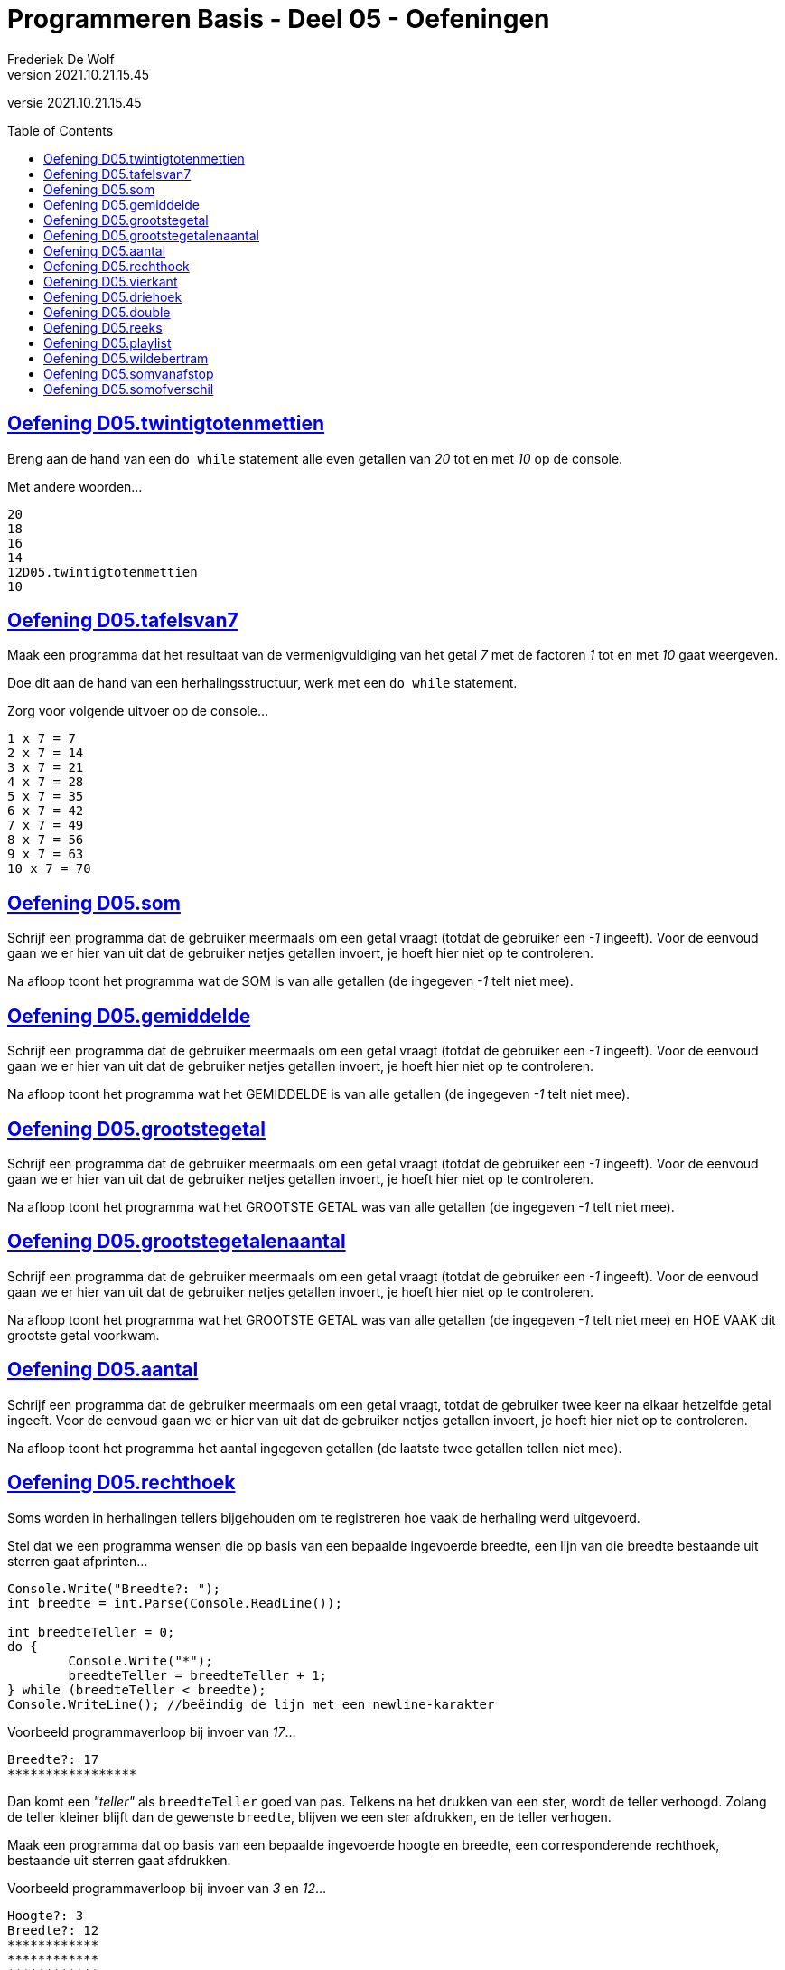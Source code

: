 = Programmeren Basis - Deel 05 - Oefeningen
Frederiek De Wolf
v2021.10.21.15.45
// toc and section numbering
:toc: preamble
:toclevels: 4
// geen auto section numbering voor oefeningen (handigere titels en toc)
//:sectnums:  
:sectlinks:
:sectnumlevels: 4
// source code formatting
:prewrap!:
:source-highlighter: rouge
:source-language: csharp
:rouge-style: github
:rouge-css: class
// inject css for highlights using docinfo
:docinfodir: ../common
:docinfo: shared-head
// folders
:imagesdir: images
:url-verdieping: ../{docname}-verdieping/{docname}-verdieping.adoc
// experimental voor kdb: en btn: macro's van AsciiDoctor
:experimental:

//preamble
[.text-right]
versie {revnumber}
 
== Oefening D05.twintigtotenmettien

//c09

Breng aan de hand van een `do while` statement alle even getallen van __20__ tot en met __10__ op de console.  

Met andere woorden...

[source,shell]
----
20
18
16
14
12D05.twintigtotenmettien
10
----

== Oefening D05.tafelsvan7

//c10

Maak een programma dat het resultaat van de vermenigvuldiging van het getal __7__ met de factoren __1__ tot en met __10__ gaat weergeven.

Doe dit aan de hand van een herhalingsstructuur, werk met een `do while` statement.

Zorg voor volgende uitvoer op de console...

[source,shell]
----
1 x 7 = 7
2 x 7 = 14
3 x 7 = 21
4 x 7 = 28
5 x 7 = 35
6 x 7 = 42
7 x 7 = 49
8 x 7 = 56
9 x 7 = 63
10 x 7 = 70
----
 
== Oefening D05.som

//y5.01

Schrijf een programma dat de gebruiker meermaals om een getal vraagt (totdat de gebruiker een __-1__ ingeeft).  Voor de eenvoud gaan we er hier van uit dat de gebruiker netjes getallen invoert, je hoeft hier niet op te controleren.

Na afloop toont het programma wat de SOM is van alle getallen (de ingegeven __-1__ telt niet mee).

== Oefening D05.gemiddelde

//y5.02

Schrijf een programma dat de gebruiker meermaals om een getal vraagt (totdat de gebruiker een __-1__ ingeeft).  Voor de eenvoud gaan we er hier van uit dat de gebruiker netjes getallen invoert, je hoeft hier niet op te controleren.

Na afloop toont het programma wat het GEMIDDELDE is van alle getallen (de ingegeven __-1__ telt niet mee).

== Oefening D05.grootstegetal

//y5.03

Schrijf een programma dat de gebruiker meermaals om een getal vraagt (totdat de gebruiker een __-1__ ingeeft).  Voor de eenvoud gaan we er hier van uit dat de gebruiker netjes getallen invoert, je hoeft hier niet op te controleren.

Na afloop toont het programma wat het GROOTSTE GETAL was van alle getallen (de ingegeven __-1__ telt niet mee).

== Oefening D05.grootstegetalenaantal

//y5.04

Schrijf een programma dat de gebruiker meermaals om een getal vraagt (totdat de gebruiker een __-1__ ingeeft).  Voor de eenvoud gaan we er hier van uit dat de gebruiker netjes getallen invoert, je hoeft hier niet op te controleren.

Na afloop toont het programma wat het GROOTSTE GETAL was van alle getallen (de ingegeven __-1__ telt niet mee) en HOE VAAK dit grootste getal voorkwam.

== Oefening D05.aantal

//y5.05

Schrijf een programma dat de gebruiker meermaals om een getal vraagt, totdat de gebruiker twee keer na elkaar hetzelfde getal ingeeft.  Voor de eenvoud gaan we er hier van uit dat de gebruiker netjes getallen invoert, je hoeft hier niet op te controleren.

Na afloop toont het programma het aantal ingegeven getallen (de laatste twee getallen tellen niet mee).
 
== Oefening D05.rechthoek

Soms worden in herhalingen tellers bijgehouden om te registreren hoe vaak de herhaling werd uitgevoerd.

Stel dat we een programma wensen die op basis van een bepaalde ingevoerde breedte, een lijn van die breedte bestaande uit sterren gaat afprinten...

[source,csharp,linenums]
----
Console.Write("Breedte?: ");
int breedte = int.Parse(Console.ReadLine());

int breedteTeller = 0;
do {
	Console.Write("*");
	breedteTeller = breedteTeller + 1;
} while (breedteTeller < breedte);
Console.WriteLine(); //beëindig de lijn met een newline-karakter
----

Voorbeeld programmaverloop bij invoer van __17__...

[source,shell]
----
Breedte?: 17
*****************
----

Dan komt een __"teller"__ als `breedteTeller` goed van pas.  Telkens na het drukken van een ster, wordt de teller verhoogd.
Zolang de teller kleiner blijft dan de gewenste `breedte`, blijven we een ster afdrukken, en de teller verhogen.

Maak een programma dat op basis van een bepaalde ingevoerde hoogte en breedte, een corresponderende rechthoek, bestaande uit sterren gaat afdrukken.

Voorbeeld programmaverloop bij invoer van __3__ en __12__...

[source,shell]
----
Hoogte?: 3
Breedte?: 12
************
************
************
----

[source,csharp,linenums]
----
Console.Write("Hoogte?: ");
int hoogte = int.Parse(Console.ReadLine());

Console.Write("Breedte?: ");
int breedte = int.Parse(Console.ReadLine());

// <1> 
----
<1> Hier aanvullen...
 
== Oefening D05.vierkant

Maak een programma dat op basis van een bepaalde ingevoerde zijde een corresponderende vierkant, bestaande uit sterren gaat afdrukken.

Voorbeeld programmaverloop bij invoer van __4__...

[source,shell]
----
Lengte zijde?: 4
****
****
****
****
----

[source,csharp,linenums]
----
Console.Write("Zijde?: ");
int zijde = int.Parse(Console.ReadLine());

// <1>
----
<1> Hier aanvullen...
 
== Oefening D05.driehoek

Maak een programma dat op basis van een bepaalde ingevoerde lengte van een rechthoekszijde een corresponderende gelijkbenige driehoek, bestaande uit sterren gaat afdrukken.

Voorbeeld programmaverloop bij invoer van __5__...

[source,shell]
----
Rechthoekzijde?: 5
*****
****
***
**
*
----

Vul hiervoor volgende code aan...

[source,csharp,linenums]
----
Console.Write("Rechthoekzijde?: ");
int zijde = int.Parse(Console.ReadLine());

// <1>
----
<1> Hier aanvullen...
 
== Oefening D05.double

//c21

Maak een programma dat de gebruiker vraagt naar een `double` waarde.

Voorbeeld programmaverloop bij invoer van __hallo__...

[source,shell]
----
Voer een (double) getal in?: hallo
Einde (wegens geen double getal).
----

Indien geen naar `double` omzetbare waarde wordt ingevoerd, eindigt het programma met een gepaste melding (__"Einde (wegens geen double getal)."__).

Zolang de gebruiker echter correcte (naar) `double` (om te zetten) waardes invoert, wordt vriendelijk gevraagd opnieuw een getal in te voeren.

Voorbeeld programmaverloop bij invoer van __4__; __6,2__; __8__; __31,5__ en __wereld__...

[source,shell]
----
Voer een (double) getal in?: 4
Dank je voor het (double) getal.
Gelieve nog een (double) getal in te voeren?: 6,2
Dank je voor het (double) getal.
Gelieve nog een (double) getal in te voeren?: 8
Dank je voor het (double) getal.
Gelieve nog een (double) getal in te voeren?: 31,5
Dank je voor het (double) getal.
Gelieve nog een (double) getal in te voeren?: wereld
Einde (wegens geen double getal).
----

== Oefening D05.reeks

//c16

Maak een programma dat de gebruiker vraagt naar twee getallen.

Druk in het programma vervolgens de reeks begrensd door deze twee getallen af.
De reeks bestaat uit oplopende (van klein naar groot) opeenvolgende gehele getallen.

Voorbeeld programmaverloop bij invoer van __10__ en __20__...

[source,shell]
----
Getal 1?: 10
Getal 2?: 20
Reeks van klein naar groot: 10 11 12 13 14 15 16 17 18 19 20
----

We weten niet welke van de twee ingevoerde getallen de kleinste of grootste zal zijn.

Voorbeeld programmaverloop bij invoer van __13__ en __8__...

[source,shell]
----
Getal 1?: 13
Getal 2?: 8
Reeks van klein naar groot: 8 9 10 11 12 13
----

[source,csharp,linenums]
----
Console.Write("Getal 1?: ");
int getal1;
bool invoerOk;
do {
    string getalAlsTekst = Console.ReadLine();
    invoerOk = int.TryParse(getalAlsTekst, out getal1);
    if (!invoerOk) {
        Console.Write("Gelieve een geheel getal in te voeren, getal 1?: ");
    }
} while (!invoerOk);

Console.Write("Getal 2?: ");
int getal2;
do {
    string getalAlsTekst = Console.ReadLine();
    invoerOk = int.TryParse(getalAlsTekst, out getal2);
    if (!invoerOk) {
        Console.Write("Gelieve een geheel getal in te voeren, getal 2?: ");
    }
} while (!invoerOk);

Console.Write("Reeks van klein naar groot: ");

// <1>
----
<1> Hier aanvullen...
 
== Oefening D05.playlist

//c13

Maak een programma dat berekent in hoeveel verschillende volgordes je een bepaald aantal (verschillende) liedjes in een playlist kan plaatsen.

Elke volgorde noemt men ook wel de "permutatie".

https://nl.wikipedia.org/wiki/Permutatie[WIKIPEDIA: Permutaties]

Het aantal permutaties kan je berekenen aan de hand van een "faculteit".

Bij een faculteitsberekening wordt elk geheel getal, startende bij 1, vermenigvuldigt met het volgend geheel getal, en dat tot aan het getal waarvan de faculteit wordt bepaald.

Zo is de faculteit van __5__ gelijk aan __1 x 2 x 3 x 4 x 5__ of dus __120__.

Voorbeeld programmaverloop bij invoer van __5__...

[source,shell]
----
Aantal liedjes in de playlist?: 5
5 liedjes kan je in 120 verschillende volgordes in een playlist plaatsen.
----

Voorbeeld programmaverloop bij invoer van __1__...

[source,shell]
----
Aantal liedjes in de playlist?: 1
1 liedje kan je in 1 verschillende volgorde in een playlist plaatsen.
----

Vul hiervoor volgende code aan...

[source,csharp,linenums]
----
Console.Write("Aantal liedjes in de playlist?: ");
string aantalLiedjesAlsTekst = Console.ReadLine();

int aantalLiedjes;
bool invoerOk = int.TryParse(aantalLiedjesAlsTekst, out aantalLiedjes);

if (invoerOk &&	aantalLiedjes >= 1) {
	int faculteit;
	
	// <1>

	string meervoud = "";
	if (faculteit > 1) { 
	    meervoud = "s"; 
	}
	Console.Write($"{aantalLiedjes} liedje{meervoud} kan je in {faculteit} verschillende volgorde{meervoud} in een playlist plaatsen.");
}
----
<1> Hier aanvullen...
 
== Oefening D05.wildebertram

//c14

Op onze boerderij kweken we __wilde bertram__ (__achillea ptarmica__ om niespoeder uit te produceren.

https://nl.wikipedia.org/wiki/Wilde_bertram[WIKIPEDIA: Wilde Bertram]

Bij deze bloem zal een nieuwe (bron)aftakking twee maanden moeten groeien voor het sterk genoeg is zelf aftakkingen te creëren.   Daarna zal deze (bron)aftakking elke maand verder aftakken.

https://www.geestkunde.net/images/scientias2.jpg[Vertakkingen aan de hand van de Fibonacci Reeks]

Het aantal knooppunten kan je bijgevolg op een wiskundige rij plaatsen als:

	0  1  1  2  3  5  8  13  21  34  55  89  ...

Deze reeks getallen wordt ook wel de __"fibonacci rij"__ genoemd, vernoemd naar de bijnaam van de wiskundige die de reeks beschreef.  In de fibonacci reeks is het eerste getal __0__, het tweede getal __1__ en elke volgend getal de __som__ van de voorgaande twee.

https://nl.wikipedia.org/wiki/Rij_van_Fibonacci[WIKIPEDIA: Rij van Fibonacci]

Maak een programma dat vraagt naar een aantal maanden.

Bereken in het programma hoeveel knooppunten onze bertram plantjes zullen vertonen na dat aantal maanden groei.

- Na 1 maand wensen we als output 1.
- Na 2 maand wensen we als output 1.
- Na 3 maand wensen we als output 2.
- Na 4 maand wensen we als output 3.
- Na 5 maand wensen we als output 5.
- Na 6 maand wensen we als output 8.
- Na 7 maand wensen we als output 13.
- Na 8 maand wensen we als output 21.
- Na 9 maand wensen we als output 34.
- ...

Voorbeeld programmaverloop bij invoer van __8__...

[source,shell]
----
Aantal maanden groei?: 8
Aantal knooppunten: 21
----

Vul hiervoor volgende code aan...

[source,csharp,linenums]
----
int maanden;
Console.Write("Aantal maanden groei?: ");
bool invoerOk = int.TryParse(Console.ReadLine(), out maanden);

if (invoerOk &&	maanden >= 1) {
	int fibo1 = 0;
	int fibo2 = 1;
	int fibo3 = fibo1 + fibo2;

	// <1>

	Console.Write($"Aantal knooppunten: {fibo3}");
}
----
<1> Hier aanvullen

== Oefening D05.somvanafstop

Maak een programma dat de gebruiker toelaat meerdere gehele getallen in te voeren, en dit tot de gebruiker __STOP__ invoert.
Je weet met andere woorden niet hoeveel getallen de gebruiker zal invoeren.

Na de invoer van "STOP" zal het programma de som van de ingevoerde gehele getallen afdrukken.

Voorbeeld programmaverloop bij invoer van __9__, __8__, __7__ en __STOP__...

[source,shell]
----
9
+
8
+
7
+
STOP
=
24
----

Na elke invoer drukt de gebruiker op de kbd:[Enter] toets.
Bij een correcte invoer (van een getal) drukt het programma hierna op de volgende regel een __"+"__ teken af.  Bij de invoer van __STOP__ volgt er een __"="__ symbool en de som.

Bij een niet naar `int` om te zetten ingevoerde tekst zal het programma een foutmelding opleveren.
Waarna de gebruiker opnieuw de mogelijkheid krijgt een waarde in te voeren.

Voorbeeld programmaverloop bij invoer van __9__, __hallo__, __wereld__, __8__ en __  stoP__...

[source,shell]
----
9
+
hallo
Gelieve een geheel getal in te voeren (of STOP om te stoppen).
wereld
Gelieve een geheel getal in te voeren (of STOP om te stoppen).
8
+
  stoP 
=
17
----

Merk op dat ook bij invoer van een tekst als __"  stoP"__ het programma kan beëindigd worden.  Negereer met andere woorden hoofdlettergebruik, of eventuele spaties voorafgaande aan of volgende op dit "stop" woord.

Ook indien meteen "STOP" wordt ingevoerd moet het programma een acceptabel resultaat opleveren.

Voorbeeld programmaverloop bij invoer van __STOP__...

[source,shell]
----
STOP
=
0
----
 
== Oefening D05.somofverschil

//c22

Maak een programma om een reeks van gehele getallen op te tellen of af te trekken.
Het aantal getallen in de berekening is niet vastgelegd.

We gaan er voor de eenvoud vanuit dat steeds netjes getallen en correct operatoren (__"+"__, __"-"__ of __"="__) worden ingevoerd.  Je hoeft hierop dus geen controle toe te passen.

Zorg ervoor dat je oplossing exact verloopt zoals in volgende programmaverlopen wordt gedemonstreerd.  
Na elk getal en elke symbool die door de gebruiker wordt ingevoerd, zal de gebruiker ook op de kbd:[Enter] toets drukken.

Voorbeeld programmaverloop bij invoer van __1__ en __=__...

[source,shell]
----
1
=
1
----

Voorbeeld programmaverloop bij invoer van __1__, __+__, __2__ en __=__...

[source,shell]
----
1
+
2
=
3
----

Voorbeeld programmaverloop bij invoer van __1__, __-__, __-5__ en __=__...

[source,shell]
----
1
-
-5
=
6
----

Voorbeeld programmaverloop bij invoer van __1__, __+__, __2__, __3__, __3__, __-__, __4__, __+__, __5__ en __=__...

[source,shell]
----
1
+
2
-
3
-
4
+
5
=
1
----
